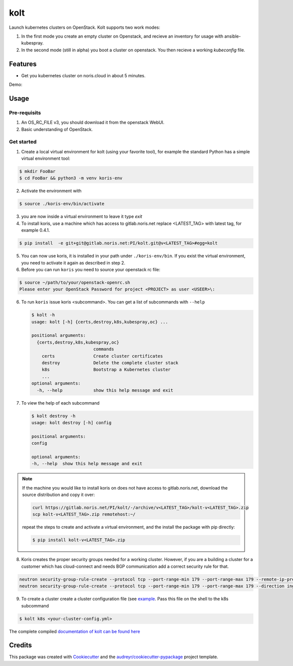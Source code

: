 ====
kolt
====

.. image:: https://gitlab.noris.net/PI/kolt/badges/dev/pipeline.svg
  :target: https://gitlab.noris.net/PI/kolt/badges/dev/pipeline.svg

.. image:: https://gitlab.noris.net/PI/kolt/badges/dev/coverage.svg
  :target: https://gitlab.noris.net/PI/kolt/badges/dev/coverage.svg

Launch kubernetes clusters on OpenStack.
Kolt supports two work modes:

1. In the first mode you create an empty cluster on Openstack,
   and recieve an inventory for usage with ansible-kubespray.

2. In the second mode (still in alpha) you boot a cluster on openstack.
   You then recieve a working `kubeconfig` file.


Features
--------

* Get you kubernetes cluster on noris.cloud in about 5 minutes.

Demo:

.. image:: https://gitlab.noris.net/PI/kolt/raw/dev/docs/static/_imgs/kolt-demo.gif
   :target: https://gitlab.noris.net/PI/kolt/raw/dev/docs/static/_imgs/kolt-demo.gif
   :scale: 12%

Usage
-----

Pre-requisits
~~~~~~~~~~~~~

1. An OS_RC_FILE v3, you should download it from the openstack WebUI.
2. Basic understanding of OpenStack.

Get started
~~~~~~~~~~~
1. Create a local virtual environment for kolt (using your favorite tool),
   for example the standard Python has a simple virtual environment tool:

.. code:: shell

   $ mkdir FooBar
   $ cd FooBar && python3 -m venv koris-env

2. Activate the environment with

.. code:: shell

   $ source ./koris-env/bin/activate

3. you are now inside a virtual environment to leave it type `exit`

4. To install koris, use a machine which has access to gitlab.noris.net
   replace <LATEST_TAG> with latest tag, for example 0.4.1.

.. code:: shell

   $ pip install  -e git+git@gitlab.noris.net:PI/kolt.git@v<LATEST_TAG>#egg=kolt

5. You can now use koris, it is installed in your path under ``./koris-env/bin``.
   If you exist the virtual environment, you need to activate it again as described
   in step 2.

6. Before you can run ``koris`` you need to source your openstack rc file:

.. code:: shell

   $ source ~/path/to/your/openstack-openrc.sh
   Please enter your OpenStack Password for project <PROJECT> as user <USEER>\:

6. To run ``koris`` issue koris <subcommand>. You can get a list of subcommands
   with ``--help``

   .. code:: shell

      $ kolt -h
      usage: kolt [-h] {certs,destroy,k8s,kubespray,oc} ...

      positional arguments:
        {certs,destroy,k8s,kubespray,oc}
                              commands
          certs               Create cluster certificates
          destroy             Delete the complete cluster stack
          k8s                 Bootstrap a Kubernetes cluster
          ...
      optional arguments:
        -h, --help            show this help message and exit

7. To view the help of each subcommand

   .. code:: shell

      $ kolt destroy -h
      usage: kolt destroy [-h] config

      positional arguments:
      config

      optional arguments:
      -h, --help  show this help message and exit

.. note::

   If the machine you would like to install koris on does not have access to
   gitlab.noris.net, download the source distribution and copy it over:

   .. code:: shell

      curl https://gitlab.noris.net/PI/kolt/-/archive/v<LATEST_TAG>/kolt-v<LATEST_TAG>.zip
      scp kolt-v<LATEST_TAG>.zip remotehost:~/

   repeat the steps to create and activate a virtual environment, and the install
   the package with pip directly:

   .. code:: shell

      $ pip install kolt-v<LATEST_TAG>.zip

8. Koris creates the proper security groups needed for a working cluster. However,
   if you are a building a cluster for a customer which has cloud-connect and needs
   BGP communication add a correct security rule for that.

.. code:: shell

   neutron security-group-rule-create --protocol tcp --port-range-min 179 --port-range-max 179 --remote-ip-prefix <CUSTOMER_CIDR> --direction egress <CLUSTER-SEC-GROUP>
   neutron security-group-rule-create --protocol tcp --port-range-min 179 --port-range-max 179 --direction ingress --remote-ip-prefix <CUSTOMER_CIDR> <CLUSTER-SEC-GROUP>

9. To create a cluster create a cluster configuration file (see `example <https://gitlab.noris.net/PI/kolt/blob/dev/docs/k8s-machines-config.yml>`_.
   Pass this file on the shell to the k8s subcommand

.. code:: shell

   $ kolt k8s <your-cluster-config.yml>


The complete compiled `documentation of kolt can be found here <https://pi.docs.noris.net/kolt/>`_

Credits
-------

This package was created with Cookiecutter_ and the `audreyr/cookiecutter-pypackage`_ project template.

.. _Cookiecutter: https://github.com/audreyr/cookiecutter
.. _`audreyr/cookiecutter-pypackage`: https://github.com/audreyr/cookiecutter-pypackage

.. highlight:: shell
